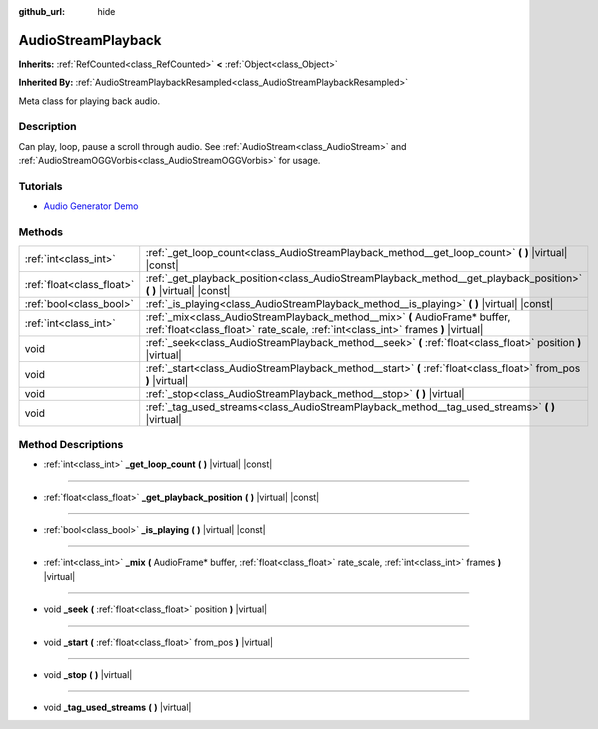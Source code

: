 :github_url: hide

.. Generated automatically by doc/tools/make_rst.py in Godot's source tree.
.. DO NOT EDIT THIS FILE, but the AudioStreamPlayback.xml source instead.
.. The source is found in doc/classes or modules/<name>/doc_classes.

.. _class_AudioStreamPlayback:

AudioStreamPlayback
===================

**Inherits:** :ref:`RefCounted<class_RefCounted>` **<** :ref:`Object<class_Object>`

**Inherited By:** :ref:`AudioStreamPlaybackResampled<class_AudioStreamPlaybackResampled>`

Meta class for playing back audio.

Description
-----------

Can play, loop, pause a scroll through audio. See :ref:`AudioStream<class_AudioStream>` and :ref:`AudioStreamOGGVorbis<class_AudioStreamOGGVorbis>` for usage.

Tutorials
---------

- `Audio Generator Demo <https://godotengine.org/asset-library/asset/526>`__

Methods
-------

+---------------------------+-----------------------------------------------------------------------------------------------------------------------------------------------------------------+
| :ref:`int<class_int>`     | :ref:`_get_loop_count<class_AudioStreamPlayback_method__get_loop_count>` **(** **)** |virtual| |const|                                                          |
+---------------------------+-----------------------------------------------------------------------------------------------------------------------------------------------------------------+
| :ref:`float<class_float>` | :ref:`_get_playback_position<class_AudioStreamPlayback_method__get_playback_position>` **(** **)** |virtual| |const|                                            |
+---------------------------+-----------------------------------------------------------------------------------------------------------------------------------------------------------------+
| :ref:`bool<class_bool>`   | :ref:`_is_playing<class_AudioStreamPlayback_method__is_playing>` **(** **)** |virtual| |const|                                                                  |
+---------------------------+-----------------------------------------------------------------------------------------------------------------------------------------------------------------+
| :ref:`int<class_int>`     | :ref:`_mix<class_AudioStreamPlayback_method__mix>` **(** AudioFrame* buffer, :ref:`float<class_float>` rate_scale, :ref:`int<class_int>` frames **)** |virtual| |
+---------------------------+-----------------------------------------------------------------------------------------------------------------------------------------------------------------+
| void                      | :ref:`_seek<class_AudioStreamPlayback_method__seek>` **(** :ref:`float<class_float>` position **)** |virtual|                                                   |
+---------------------------+-----------------------------------------------------------------------------------------------------------------------------------------------------------------+
| void                      | :ref:`_start<class_AudioStreamPlayback_method__start>` **(** :ref:`float<class_float>` from_pos **)** |virtual|                                                 |
+---------------------------+-----------------------------------------------------------------------------------------------------------------------------------------------------------------+
| void                      | :ref:`_stop<class_AudioStreamPlayback_method__stop>` **(** **)** |virtual|                                                                                      |
+---------------------------+-----------------------------------------------------------------------------------------------------------------------------------------------------------------+
| void                      | :ref:`_tag_used_streams<class_AudioStreamPlayback_method__tag_used_streams>` **(** **)** |virtual|                                                              |
+---------------------------+-----------------------------------------------------------------------------------------------------------------------------------------------------------------+

Method Descriptions
-------------------

.. _class_AudioStreamPlayback_method__get_loop_count:

- :ref:`int<class_int>` **_get_loop_count** **(** **)** |virtual| |const|

----

.. _class_AudioStreamPlayback_method__get_playback_position:

- :ref:`float<class_float>` **_get_playback_position** **(** **)** |virtual| |const|

----

.. _class_AudioStreamPlayback_method__is_playing:

- :ref:`bool<class_bool>` **_is_playing** **(** **)** |virtual| |const|

----

.. _class_AudioStreamPlayback_method__mix:

- :ref:`int<class_int>` **_mix** **(** AudioFrame* buffer, :ref:`float<class_float>` rate_scale, :ref:`int<class_int>` frames **)** |virtual|

----

.. _class_AudioStreamPlayback_method__seek:

- void **_seek** **(** :ref:`float<class_float>` position **)** |virtual|

----

.. _class_AudioStreamPlayback_method__start:

- void **_start** **(** :ref:`float<class_float>` from_pos **)** |virtual|

----

.. _class_AudioStreamPlayback_method__stop:

- void **_stop** **(** **)** |virtual|

----

.. _class_AudioStreamPlayback_method__tag_used_streams:

- void **_tag_used_streams** **(** **)** |virtual|

.. |virtual| replace:: :abbr:`virtual (This method should typically be overridden by the user to have any effect.)`
.. |const| replace:: :abbr:`const (This method has no side effects. It doesn't modify any of the instance's member variables.)`
.. |vararg| replace:: :abbr:`vararg (This method accepts any number of arguments after the ones described here.)`
.. |constructor| replace:: :abbr:`constructor (This method is used to construct a type.)`
.. |static| replace:: :abbr:`static (This method doesn't need an instance to be called, so it can be called directly using the class name.)`
.. |operator| replace:: :abbr:`operator (This method describes a valid operator to use with this type as left-hand operand.)`
